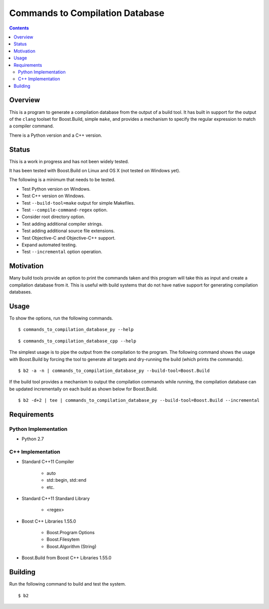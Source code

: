 Commands to Compilation Database
================================

.. contents::

Overview
--------

This is a program to generate a compilation database from the output
of a build tool.  It has built in support for the output of the
``clang`` toolset for Boost.Build, simple ``make``, and provides a
mechanism to specify the regular expression to match a compiler
command.

There is a Python version and a C++ version.

Status
------

This is a work in progress and has not been widely tested.

It has been tested with Boost.Build on Linux and OS X (not tested on
Windows yet).

The following is a minimum that needs to be tested.

- Test Python version on Windows.
- Test C++ version on Windows.
- Test ``--build-tool=make`` output for simple Makefiles.
- Test ``--compile-command-regex`` option.
- Consider root directory option.
- Test adding additional compiler strings.
- Test adding additional source file extensions.
- Test Objective-C and Objective-C++ support.
- Expand automated testing.
- Test ``--incremental`` option operation.

Motivation
----------

Many build tools provide an option to print the commands taken and
this program will take this as input and create a compilation database
from it.  This is useful with build systems that do not have native
support for generating compilation databases.

Usage
-----

To show the options, run the following commands.

::

   $ commands_to_compilation_database_py --help

::

   $ commands_to_compilation_database_cpp --help

The simplest usage is to pipe the output from the compilation to the
program.  The following command shows the usage with Boost.Build by
forcing the tool to generate all targets and dry-running the build
(which prints the commands).

::

   $ b2 -a -n | commands_to_compilation_database_py --build-tool=Boost.Build

If the build tool provides a mechanism to output the compilation
commands while running, the compilation database can be updated
incrementally on each build as shown below for Boost.Build.

::

   $ b2 -d+2 | tee | commands_to_compilation_database_py --build-tool=Boost.Build --incremental

Requirements
------------

Python Implementation
~~~~~~~~~~~~~~~~~~~~~

- Python 2.7

C++ Implementation
~~~~~~~~~~~~~~~~~~

- Standard C++11 Compiler

   - auto
   - std::begin, std::end
   - etc.

- Standard C++11 Standard Library

   - <regex>

- Boost C++ Libraries 1.55.0

   - Boost.Program Options
   - Boost.Filesytem
   - Boost.Algorithm (String)

- Boost.Build from Boost C++ Libraries 1.55.0

Building
--------

Run the following command to build and test the system.

::

   $ b2
